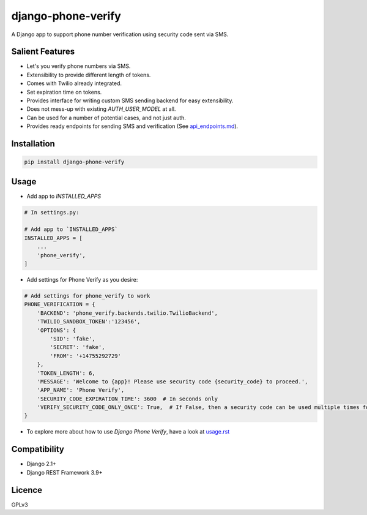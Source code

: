 django-phone-verify
===================

.. image:: https://travis-ci.org/CuriousLearner/django-phone-verify.svg?branch=master
    :target: https://travis-ci.org/CuriousLearner/django-phone-verify

A Django app to support phone number verification using security code sent via SMS.

Salient Features
----------------

- Let's you verify phone numbers via SMS.
- Extensibility to provide different length of tokens.
- Comes with Twilio already integrated.
- Set expiration time on tokens.
- Provides interface for writing custom SMS sending backend for easy extensibility.
- Does not mess-up with existing `AUTH_USER_MODEL` at all.
- Can be used for a number of potential cases, and not just auth.
- Provides ready endpoints for sending SMS and verification (See `api_endpoints.md`_).

.. _api_endpoints.md: phone_verify/docs/api_endpoints.rst

Installation
------------

.. code-block:: shell

    pip install django-phone-verify

Usage
-----

- Add app to `INSTALLED_APPS`

.. code-block:: python

    # In settings.py:

    # Add app to `INSTALLED_APPS`
    INSTALLED_APPS = [
        ...
        'phone_verify',
    ]

- Add settings for Phone Verify as you desire:

.. code-block:: python

    # Add settings for phone_verify to work
    PHONE_VERIFICATION = {
        'BACKEND': 'phone_verify.backends.twilio.TwilioBackend',
        'TWILIO_SANDBOX_TOKEN':'123456',
        'OPTIONS': {
            'SID': 'fake',
            'SECRET': 'fake',
            'FROM': '+14755292729'
        },
        'TOKEN_LENGTH': 6,
        'MESSAGE': 'Welcome to {app}! Please use security code {security_code} to proceed.',
        'APP_NAME': 'Phone Verify',
        'SECURITY_CODE_EXPIRATION_TIME': 3600  # In seconds only
        'VERIFY_SECURITY_CODE_ONLY_ONCE': True,  # If False, then a security code can be used multiple times for verification
    }

- To explore more about how to use `Django Phone Verify`, have a look at `usage.rst`_

.. _usage.rst: docs/usage.rst

Compatibility
-------------
- Django 2.1+
- Django REST Framework 3.9+

Licence
-------

GPLv3
